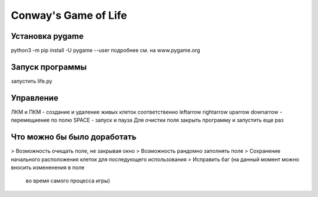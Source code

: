 Conway's Game of Life
=====================

Установка pygame
---------------------
python3 -m pip install -U pygame --user
подробнее см. на www.pygame.org


Запуск программы
--------------------
запустить life.py

Управление
--------------------
ЛКМ и ПКМ - создание и удаление живых клеток соответственно
leftarrow rightarrow uparrow downarrow - перемещиение по полю
SPACE - запуск и пауза
Для очистки поля закрыть программу и запустить еще раз

Что можно бы было доработать
----------------------------
> Возможность очищать поле, не закрывая окно
> Возможность рандомно заполнять поле
> Сохранение начального расположения клеток для последующего использования
> Исправить баг (на данный момент можно вносить измененения в поле
  во время самого процесса игры)
